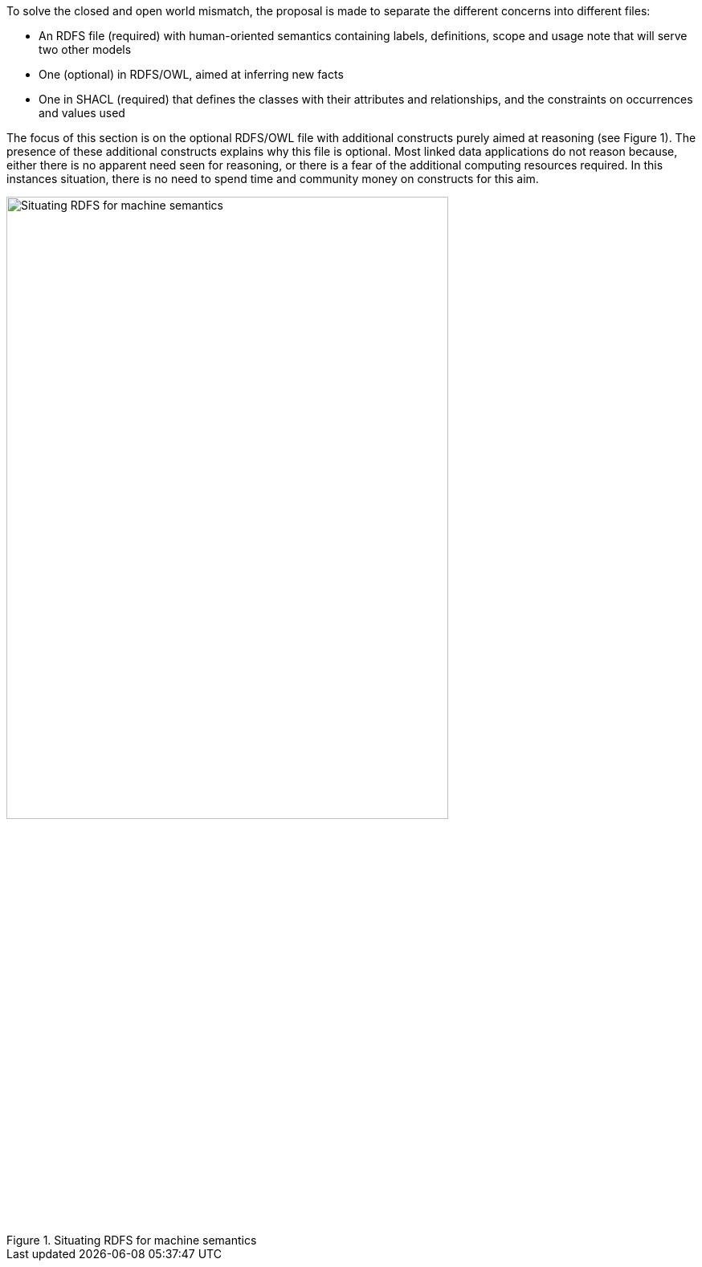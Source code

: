 
ifdef::env-github[]
:imagesdir: https://github.com/ecobosco/SEMICguidelines/blob/master/asciidoc/art/
:base-wiki-dir: https://github.com/ecobosco/SEMICguidelines/wiki/
endif::[]

[#vocabulary-semantics-in-rdfs-owl]
To solve the closed and open world mismatch, the proposal is made to separate the different concerns into different files:

* An RDFS file (required) with human-oriented semantics containing labels, definitions, scope and usage note that will serve two other models

* One (optional) in RDFS/OWL, aimed at inferring new facts

* One in SHACL (required) that defines the classes with their attributes and relationships, and the constraints on occurrences and values used

The focus of this section is on the optional RDFS/OWL file with additional constructs purely aimed at reasoning (see Figure 1). The presence of these additional constructs explains why this file is optional. Most linked data applications do not reason because, either there is no apparent need seen for reasoning, or there is a fear of the additional computing resources required. In this instances situation, there is no need to spend time and community money on constructs for this aim.

[#RDFS_semantics]
.Situating RDFS for machine semantics
image::RDFS_semantics.jpg[Situating RDFS for machine semantics,80%,60%, align="center"]
